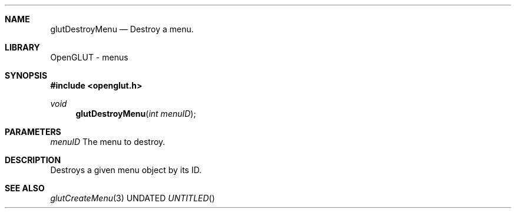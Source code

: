 .\" Copyright 2004, the OpenGLUT contributors
.Dt GLUTDESTROYMENU 3 LOCAL
.Dd
.Sh NAME
.Nm glutDestroyMenu
.Nd Destroy a menu.
.Sh LIBRARY
OpenGLUT - menus
.Sh SYNOPSIS
.In openglut.h
.Ft  void
.Fn glutDestroyMenu "int menuID"
.Sh PARAMETERS
.Pp
.Bf Em
 menuID
.Ef
    The menu to destroy.
.Sh DESCRIPTION
Destroys a given menu object by its ID.
.Pp
.Sh SEE ALSO
.Xr glutCreateMenu 3
.fl
.sp 3
